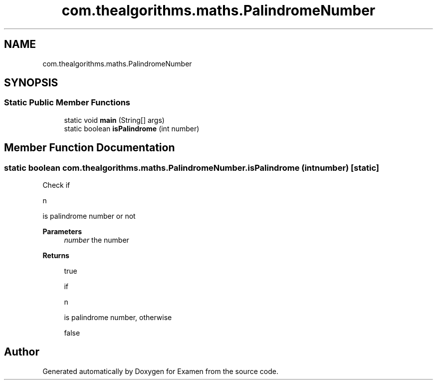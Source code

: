 .TH "com.thealgorithms.maths.PalindromeNumber" 3 "Fri Jan 28 2022" "Examen" \" -*- nroff -*-
.ad l
.nh
.SH NAME
com.thealgorithms.maths.PalindromeNumber
.SH SYNOPSIS
.br
.PP
.SS "Static Public Member Functions"

.in +1c
.ti -1c
.RI "static void \fBmain\fP (String[] args)"
.br
.ti -1c
.RI "static boolean \fBisPalindrome\fP (int number)"
.br
.in -1c
.SH "Member Function Documentation"
.PP 
.SS "static boolean com\&.thealgorithms\&.maths\&.PalindromeNumber\&.isPalindrome (int number)\fC [static]\fP"
Check if 
.PP
.nf
n 

.fi
.PP
 is palindrome number or not
.PP
\fBParameters\fP
.RS 4
\fInumber\fP the number 
.RE
.PP
\fBReturns\fP
.RS 4
.PP
.nf
true 
.fi
.PP
 if 
.PP
.nf
n 

.fi
.PP
 is palindrome number, otherwise 
.PP
.nf
false 

.fi
.PP
 
.RE
.PP


.SH "Author"
.PP 
Generated automatically by Doxygen for Examen from the source code\&.
